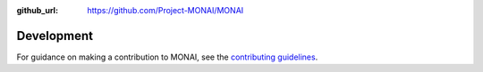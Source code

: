 :github_url: https://github.com/Project-MONAI/MONAI

Development
===========

For guidance on making a contribution to MONAI, see the `contributing guidelines
<https://github.com/Project-MONAI/MONAI/blob/dev/CONTRIBUTING.md>`_.
